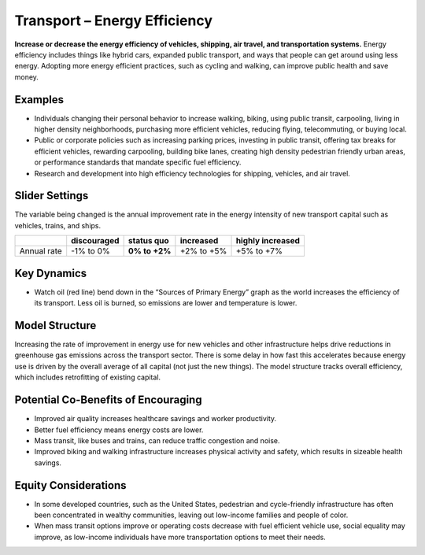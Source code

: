 |imgTransEEIcon| Transport – Energy Efficiency
================================================

**Increase or decrease the energy efficiency of vehicles, shipping, air travel, and transportation systems.** Energy efficiency includes things like hybrid cars, expanded public transport, and ways that people can get around using less energy. Adopting more energy efficient practices, such as cycling and walking, can improve public health and save money.

Examples
--------

* Individuals changing their personal behavior to increase walking, biking, using public transit, carpooling, living in higher density neighborhoods, purchasing more efficient vehicles, reducing flying, telecommuting, or buying local.

* Public or corporate policies such as increasing parking prices, investing in public transit, offering tax breaks for efficient vehicles, rewarding carpooling, building bike lanes, creating high density pedestrian friendly urban areas, or performance standards that mandate specific fuel efficiency.

* Research and development into high efficiency technologies for shipping, vehicles, and air travel.

Slider Settings
---------------

The variable being changed is the annual improvement rate in the energy intensity of new transport capital such as vehicles, trains, and ships.

=========== =========== ============== ========== ================
\           discouraged **status quo** increased  highly increased
=========== =========== ============== ========== ================
Annual rate -1% to 0%   **0% to +2%**  +2% to +5% +5% to +7%
=========== =========== ============== ========== ================

Key Dynamics
------------

* Watch oil (red line) bend down in the “Sources of Primary Energy” graph as the world increases the efficiency of its transport. Less oil is burned, so emissions are lower and temperature is lower.

Model Structure 
----------------

Increasing the rate of improvement in energy use for new vehicles and other infrastructure helps drive reductions in greenhouse gas emissions across the transport sector. There is some delay in how fast this accelerates because energy use is driven by the overall average of all capital (not just the new things). The model structure tracks overall efficiency, which includes retrofitting of existing capital.

Potential Co-Benefits of Encouraging
-------------------------------------
- Improved air quality increases healthcare savings and worker productivity.
- Better fuel efficiency means energy costs are lower.
- Mass transit, like buses and trains, can reduce traffic congestion and noise.
- Improved biking and walking infrastructure increases physical activity and safety, which results in sizeable health savings. 

Equity Considerations 
----------------------
- In some developed countries, such as the United States, pedestrian and cycle-friendly infrastructure has often been concentrated in wealthy communities, leaving out low-income families and people of color. 
- When mass transit options improve or operating costs decrease with fuel efficient vehicle use, social equality may improve, as low-income individuals have more transportation options to meet their needs.


.. SUBSTITUTIONS SECTION

.. |imgTransEEIcon| image:: ../images/icons/transportee_icon.png
   :width: 0.55694in
   :height: 0.49064in
